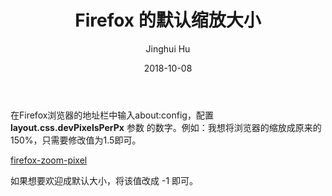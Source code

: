 #+TITLE: Firefox 的默认缩放大小
#+AUTHOR: Jinghui Hu
#+EMAIL: hujinghui@buaa.edu.cn
#+DATE: 2018-10-08
#+TAGS: firefox browser font

在Firefox浏览器的地址栏中输入about:config，配置 *layout.css.devPixelsPerPx* 参数
的数字。例如：我想将浏览器的缩放成原来的150%，只需要修改值为1.5即可。

[[../resource/image/2018/10/firefox-zoom-pixel.png][firefox-zoom-pixel]]

如果想要欢迎成默认大小，将该值改成 -1 即可。
